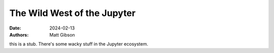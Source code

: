 The Wild West of the Jupyter
#############################

:date: 2024-02-13
:authors: Matt Gibson

this is a stub. There's some wacky stuff in the Jupyter ecosystem.  